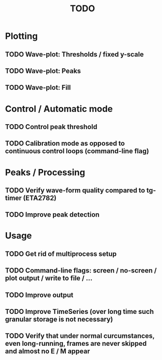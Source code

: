 #+TITLE: TODO

* Plotting
** TODO Wave-plot: Thresholds / fixed y-scale
** TODO Wave-plot: Peaks
** TODO Wave-plot: Fill

* Control / Automatic mode
** TODO Control peak threshold
** TODO Calibration mode as opposed to continuous control loops (command-line flag)

* Peaks / Processing
** TODO Verify wave-form quality compared to tg-timer (ETA2782)
** TODO Improve peak detection

* Usage
** TODO Get rid of multiprocess setup
** TODO Command-line flags: screen / no-screen / plot output / write to file / ...
** TODO Improve output
** TODO Improve TimeSeries (over long time such granular storage is not necessary)
** TODO Verify that under normal curcumstances, even long-running, frames are never skipped and almost no E / M appear
